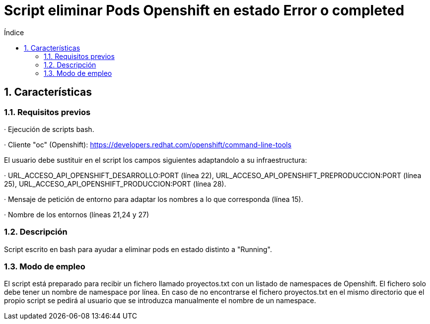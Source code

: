= Script eliminar Pods Openshift en estado Error o completed
:doctype: book
:sectnums:
:toc:
:toclevels: 3
:toc-title: Índice
:icons: font
:imagesdir: images/
ifdef::env-github[]
:tip-caption: :bulb:
:note-caption: :information_source:
:important-caption: :heavy_exclamation_mark:
:caution-caption: :fire:
:warning-caption: :warning:
endif::[]
:toc:
:toclevels: 4
:toc-title: Índice
:sectnums:
:sectnumlevels: 4



== Características

=== Requisitos previos
· Ejecución de scripts bash.

· Cliente "oc" (Openshift): https://developers.redhat.com/openshift/command-line-tools

El usuario debe sustituir en el script los campos siguientes adaptandolo a su infraestructura:

· URL_ACCESO_API_OPENSHIFT_DESARROLLO:PORT (línea 22), URL_ACCESO_API_OPENSHIFT_PREPRODUCCION:PORT (línea 25), URL_ACCESO_API_OPENSHIFT_PRODUCCION:PORT (línea 28).

· Mensaje de petición de entorno para adaptar los nombres a lo que corresponda (línea 15).

· Nombre de los entornos (líneas 21,24 y 27)

=== Descripción
Script escrito en bash para ayudar a eliminar pods en estado distinto a "Running".

=== Modo de empleo
El script está preparado para recibir un fichero llamado proyectos.txt con un listado de namespaces de Openshift.
El fichero solo debe tener un nombre de namespace por línea.
En caso de no encontrarse el fichero proyectos.txt en el mismo directorio que el propio script se pedirá al usuario que se introduzca
manualmente el nombre de un namespace.

